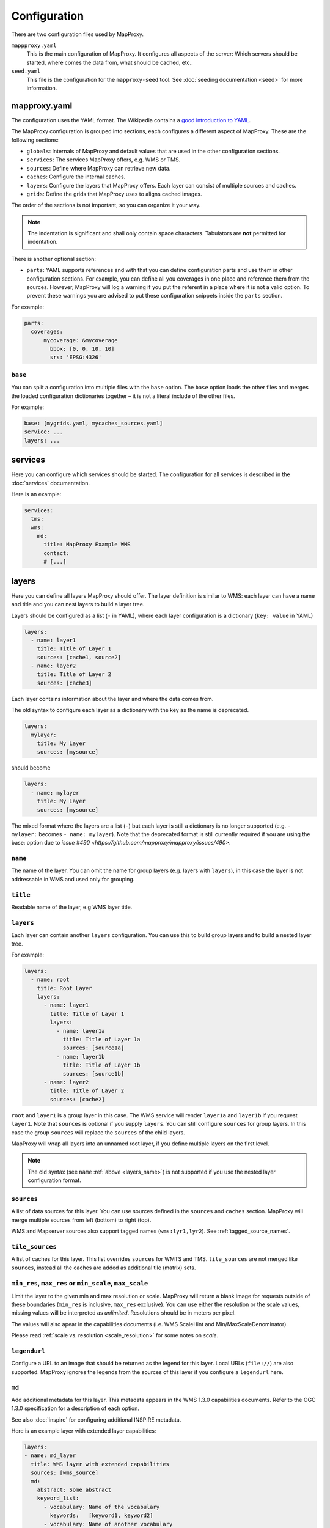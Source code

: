 Configuration
#############

There are two configuration files used by MapProxy.

``mappproxy.yaml``
    This is the main configuration of MapProxy. It configures all aspects of the server:
    Which servers should be started, where comes the data from, what should be cached,
    etc..

``seed.yaml``
    This file is the configuration for the ``mapproxy-seed`` tool. See :doc:`seeding documentation <seed>` for more information.

.. index:: mapproxy.yaml

mapproxy.yaml
-------------

The configuration uses the YAML format. The Wikipedia contains a `good introduction to YAML <http://en.wikipedia.org/wiki/YAML>`_.

The MapProxy configuration is grouped into sections, each configures a different aspect of MapProxy. These are the following sections:

- ``globals``:  Internals of MapProxy and default values that are used in the other configuration sections.

- ``services``:
  The services MapProxy offers, e.g. WMS or TMS.

- ``sources``: Define where MapProxy can retrieve new data.

- ``caches``: Configure the internal caches.

- ``layers``: Configure the layers that MapProxy offers. Each layer can consist of multiple sources and caches.

- ``grids``: Define the grids that MapProxy uses to aligns cached images.

The order of the sections is not important, so you can organize it your way.

.. note:: The indentation is significant and shall only contain space characters. Tabulators are **not** permitted for indentation.

There is another optional section:

.. versionadded:: 1.6.0

- ``parts``: YAML supports references and with that you can define configuration parts and use them in other configuration sections. For example, you can define all you coverages in one place and reference them from the sources. However, MapProxy will log a warning if you put the referent in a place where it is not a valid option. To prevent these warnings you are advised to put these configuration snippets inside the ``parts`` section.

For example:

.. code-block:: yaml

    parts:
      coverages:
          mycoverage: &mycoverage
            bbox: [0, 0, 10, 10]
            srs: 'EPSG:4326'



``base``
""""""""

You can split a configuration into multiple files with the ``base`` option. The ``base`` option loads the other files and merges the loaded configuration dictionaries together – it is not a literal include of the other files.

For example:

.. code-block:: yaml

  base: [mygrids.yaml, mycaches_sources.yaml]
  service: ...
  layers: ...


.. versionchanged:: 1.4.0
  Support for recursive imports and for multiple files.

.. #################################################################################

.. index:: services

services
--------

Here you can configure which services should be started. The configuration for all services is described in the :doc:`services` documentation.

Here is an example:

.. code-block:: yaml

    services:
      tms:
      wms:
        md:
          title: MapProxy Example WMS
          contact:
          # [...]

.. #################################################################################
.. index:: layers

.. _layers_section:

layers
------

Here you can define all layers MapProxy should offer. The layer definition is similar to WMS: each layer can have a name and title and you can nest layers to build a layer tree.

Layers should be configured as a list (``-`` in YAML), where each layer configuration is a dictionary (``key: value`` in YAML)

.. code-block:: yaml

  layers:
    - name: layer1
      title: Title of Layer 1
      sources: [cache1, source2]
    - name: layer2
      title: Title of Layer 2
      sources: [cache3]

Each layer contains information about the layer and where the data comes from.

.. versionchanged:: 1.4.0

The old syntax to configure each layer as a dictionary with the key as the name is deprecated.


.. code-block:: yaml

  layers:
    mylayer:
      title: My Layer
      sources: [mysource]

should become

.. code-block:: yaml

  layers:
    - name: mylayer
      title: My Layer
      sources: [mysource]

The mixed format where the layers are a list (``-``) but each layer is still a dictionary is no longer supported (e.g. ``- mylayer:`` becomes ``- name: mylayer``). Note that the deprecated format is still currently required if you are using the base: option due to  `issue #490 <https://github.com/mapproxy/mapproxy/issues/490>`.

.. _layers_name:

``name``
"""""""""

The name of the layer. You can omit the name for group layers (e.g. layers with ``layers``), in this case the layer is not addressable in WMS and used only for grouping.


``title``
"""""""""
Readable name of the layer, e.g WMS layer title.


.. _layers:

``layers``
""""""""""

Each layer can contain another ``layers`` configuration. You can use this to build group layers and to build a nested layer tree.

For example:

.. code-block:: yaml

  layers:
    - name: root
      title: Root Layer
      layers:
        - name: layer1
          title: Title of Layer 1
          layers:
            - name: layer1a
              title: Title of Layer 1a
              sources: [source1a]
            - name: layer1b
              title: Title of Layer 1b
              sources: [source1b]
        - name: layer2
          title: Title of Layer 2
          sources: [cache2]


``root`` and ``layer1`` is a group layer in this case. The WMS service will render ``layer1a`` and ``layer1b`` if you request ``layer1``. Note that ``sources`` is optional if you supply ``layers``. You can still configure ``sources`` for group layers. In this case the group ``sources`` will replace the ``sources`` of the child layers.

MapProxy will wrap all layers into an unnamed root layer, if you define multiple layers on the first level.

.. note::
  The old syntax (see ``name`` :ref:`above <layers_name>`) is not supported if you use the nested layer configuration format.

``sources``
"""""""""""
A list of data sources for this layer. You can use sources defined in the ``sources`` and ``caches`` section. MapProxy will merge multiple sources from left (bottom) to right (top).

WMS and Mapserver sources also support tagged names (``wms:lyr1,lyr2``). See :ref:`tagged_source_names`.

``tile_sources``
""""""""""""""""

.. versionadded:: 1.8.2

A list of caches for this layer. This list overrides ``sources`` for WMTS and TMS. ``tile_sources`` are not merged like ``sources``, instead all the caches are added as additional tile (matrix) sets.


``min_res``, ``max_res`` or ``min_scale``, ``max_scale``
""""""""""""""""""""""""""""""""""""""""""""""""""""""""
.. NOTE paragraph also in sources/wms section

Limit the layer to the given min and max resolution or scale. MapProxy will return a blank image for requests outside of these boundaries (``min_res`` is inclusive, ``max_res`` exclusive). You can use either the resolution or the scale values, missing values will be interpreted as `unlimited`. Resolutions should be in meters per pixel.

The values will also apear in the capabilities documents (i.e. WMS ScaleHint and Min/MaxScaleDenominator).

Please read :ref:`scale vs. resolution <scale_resolution>` for some notes on `scale`.

``legendurl``
"""""""""""""

Configure a URL to an image that should be returned as the legend for this layer. Local URLs (``file://``) are also supported. MapProxy ignores the legends from the sources of this layer if you configure a ``legendurl`` here.

.. _layer_metadata:

``md``
""""""

.. versionadded:: 1.4.0

Add additional metadata for this layer. This metadata appears in the WMS 1.3.0 capabilities documents. Refer to the OGC 1.3.0 specification for a description of each option.

See also :doc:`inspire` for configuring additional INSPIRE metadata.

Here is an example layer with extended layer capabilities:

.. code-block:: yaml

    layers:
    - name: md_layer
      title: WMS layer with extended capabilities
      sources: [wms_source]
      md:
        abstract: Some abstract
        keyword_list:
          - vocabulary: Name of the vocabulary
            keywords:   [keyword1, keyword2]
          - vocabulary: Name of another vocabulary
            keywords:   [keyword1, keyword2]
          - keywords:   ["keywords without vocabulary"]
        attribution:
          title: My attribution title
          url:   http://example.org/
        logo:
           url:    http://example.org/logo.jpg
           width:  100
           height: 100
           format: image/jpeg
        identifier:
          - url:    http://example.org/
            name:   HKU1234
            value:  Some value
        metadata:
          - url:    http://example.org/metadata2.xml
            type:   INSPIRE
            format: application/xml
          - url:    http://example.org/metadata2.xml
            type:   ISO19115:2003
            format: application/xml
        data:
          - url:    http://example.org/datasets/test.shp
            format: application/octet-stream
          - url:    http://example.org/datasets/test.gml
            format: text/xml; subtype=gml/3.2.1
        feature_list:
          - url:    http://example.org/datasets/test.pdf
            format: application/pdf


``dimensions``
""""""""""""""

.. versionadded:: 1.6.0

.. note:: Dimensions are only supported for uncached WMTS services for now. See :ref:`wmts_dimensions` for a working use-case.

Configure the dimensions that this layer supports. Dimensions should be a dictionary with one entry for each dimension.
Each dimension is another dictionary with a list of ``values`` and an optional ``default`` value. When the ``default`` value is omitted, the last value will be used.

.. code-block:: yaml

  layers:
    - name: dimension_layer
      title: layer with dimensions
      sources: [cache]
      dimensions:
        time:
          values:
            - "2012-11-12T00:00:00"
            - "2012-11-13T00:00:00"
            - "2012-11-14T00:00:00"
            - "2012-11-15T00:00:00"
          default: "2012-11-15T00:00:00"
        elevation:
          values:
            - 0
            - 1000
            - 3000


.. ``attribution``
.. """"""""""""""""
..
.. Overwrite the system-wide attribution line for this layer.
..
.. ``inverse``
..   If this option is set to ``true``, the colors of the attribution will be inverted. Use this if the normal attribution is hard to on this layer (i.e. on aerial imagery).


.. #################################################################################
.. index:: caches

.. _caches:

caches
------

Here you can configure which sources should be cached.
Available options are:

``sources``
"""""""""""

A list of data sources for this cache. You can use sources defined in the ``sources`` and ``caches`` section. This parameter is `required`. MapProxy will merge multiple sources from left (bottom) to right (top) before they are stored on disk.

::

    caches:
      my_cache:
        sources: [background_wms, overlay_wms]
        ...

WMS and Mapserver sources also support tagged names (``wms:lyr1,lyr2``). See :ref:`tagged_source_names`.

Band merging
^^^^^^^^^^^^
.. versionadded:: 1.9.0

You can also define a list of sources for each color band. The target color bands are specified as ``r``, ``g``, ``b`` for RGB images, optionally with ``a`` for the alpha band. You can also use ``l`` (luminance) to create tiles with a single color band (e.g. grayscale images).

You need to define the ``source`` and the ``band`` index for each source band. The indices of the source bands are numeric and start from 0.


The following example creates a colored infra-red (false-color) image by using near infra-red for red, red (band 0) for green, and green (band 1) for blue::


.. code-block:: yaml

  caches:
    cir_cache:
       sources:
           r: [{source: nir_cache, band: 0}]
           g: [{source: dop_cache, band: 0}]
           b: [{source: dop_cache, band: 1}]


You can define multiple sources for each target band. The values are summed and clipped at 255. An optional ``factor`` allows you to reduce the values. You can use this to mix multiple bands into a single grayscale image:


.. code-block:: yaml

  caches:
   grayscale_cache:
       sources:
           l: [
               {source: dop_cache, band: 0, factor: 0.21},
               {source: dop_cache, band: 1, factor: 0.72},
               {source: dop_cache, band: 2, factor: 0.07},
           ]


Cache sources
^^^^^^^^^^^^^
.. versionadded:: 1.5.0

You can also use other caches as a source. MapProxy loads tiles directly from that cache if the grid of the target cache is identical or *compatible* with the grid of the source cache. You have a compatible grid when all tiles in the cache grid are also available in source grid, even if the tile coordinates (X/Y/Z) are different.

When the grids are not compatible, e.g. when they use different projections, then MapProxy will access the source cache as if it is a WMS source and it will use meta-requests and do image reprojection as necessary.

See :ref:`using_existing_caches` for more information.


.. _mixed_image_format:

``format``
""""""""""

The internal image format for the cache. Available options are ``image/png``, ``image/jpeg`` etc. and ``mixed``.
The default is ``image/png``.

.. versionadded:: 1.5.0

With the ``mixed`` format, MapProxy stores tiles as either PNG or JPEG, depending on the transparency of each tile.
Images with transparency will be stored as PNG, fully opaque images as JPEG.
You need to set the ``request_format`` to ``image/png`` when using ``mixed``-mode::

    caches:
      mixed_mode_cache:
        format: mixed
        request_format: image/png
        ...


``request_format``
""""""""""""""""""

MapProxy will try to use this format to request new tiles, if it is not set ``format`` is used. This option has no effect if the source does not support that format or the format of the source is set explicitly (see ``suported_format`` or ``format`` for sources).


.. _link_single_color_images:

``link_single_color_images``
""""""""""""""""""""""""""""

If set to ``true`` or ``symlink``, MapProxy will not store tiles that only contain a single color as a
separate file. MapProxy stores these tiles only once and uses symbolic links to this file
for every occurrence. This can reduce the size of your tile cache if you have larger areas
with no data (e.g. water areas, areas with no roads, etc.).

If set to ``hardlink``, MapProxy will store the duplicate tiles as hard links.

This avoids using up inodes for symlinks, which is especially useful if single color images outnumber others (as might be the case in world maps or low-detail maps for example). Directory entries for the hardlinks will still be created of course.

The usual limitation applies: files can only be linked on the same filesystem, assuming it has support for hardlinks in the first place. Furthermore, all the linked files will have the same metadata, in particular the modification time (``mtime``), which is used in seeding or cleanups with the ``refresh_before`` or ``remove_before`` directives.

In practice this means that all the linked images will have the first such tile's modification date and therefore will appear older to the seeding or cleanup process than when they were actually linked. This means that they are *more likely* to be included in the ``refresh_before`` or ``remove_before`` filters, which may or may not be an issue depending on your seeding or cleanup use-cases.

.. note:: This feature is only available on Unix, since Windows has no support for symbolic links.

``minimize_meta_requests``
""""""""""""""""""""""""""
If set to ``true``, MapProxy will only issue a single request to the source. This option can reduce the request latency for uncached areas (on demand caching).

By default MapProxy requests all uncached meta-tiles that intersect the requested bbox. With a typical configuration it is not uncommon that a requests will trigger four requests each larger than 2000x2000 pixel. With the ``minimize_meta_requests`` option enabled, each request will trigger only one request to the source. That request will be aligned to the next tile boundaries and the tiles will be cached.

.. index:: watermark

``watermark``
"""""""""""""

Add a watermark right into the cached tiles. The watermark is thus also present in TMS or KML requests.

``text``
    The watermark text. Should be short.

``opacity``
    The opacity of the watermark (from 0 transparent to 255 full opaque).
    Use a value between 30 and 100 for unobtrusive watermarks.

``font_size``
  Font size of the watermark text.

``color``
  Color of the watermark text. Default is grey which works good for vector images. Can be either a list of color values (``[255, 255, 255]``) or a hex string (``#ffffff``).

``spacing``
  Configure the spacing between repeated watermarks. By default the watermark will be placed on
  every tile, with ``wide`` the watermark will be placed on every second tile.


``grids``
"""""""""

You can configure one or more grids for each cache. MapProxy will create one cache for each grid.
::

    grids: ['my_utm_grid', 'GLOBAL_MERCATOR']


MapProxy supports on-the-fly transformation of requests with different SRSs. So
it is not required to add an extra cache for each supported SRS. For best performance
only the SRS most requests are in should be used.

There is some special handling for layers that need geographical and projected coordinate
systems. For example, if you set one grid with ``EPSG:4326`` and one with ``EPSG:3857``
then all requests for projected SRS will access the ``EPSG:3857`` cache and
requests for geographical SRS will use ``EPSG:4326``.


``meta_size`` and ``meta_buffer``
"""""""""""""""""""""""""""""""""

Change the ``meta_size`` and ``meta_buffer`` of this cache. See :ref:`global cache options <meta_size>` for more details.

``bulk_meta_tiles``
"""""""""""""""""""

Enables meta-tile handling for tiled sources. See :ref:`global cache options <meta_size>` for more details.

``image``
"""""""""

:ref:`See below <image_options>` for all image options.


``use_direct_from_level`` and ``use_direct_from_res``
"""""""""""""""""""""""""""""""""""""""""""""""""""""

You can limit until which resolution MapProxy should cache data with these two options.
Requests below the configured resolution or level will be passed to the underlying source and the results will not be stored. The resolution of ``use_direct_from_res`` should use the units of the first configured grid of this cache. This takes only effect when used in WMS services.

``upscale_tiles`` and ``downscale_tiles``
"""""""""""""""""""""""""""""""""""""""""

MapProxy is able to create missing tiles by rescaling tiles from zoom levels below or above.

MapProxy will scale up tiles from one or more zoom levels above (with lower resolutions) if you set ``upscale_tiles`` to 1 or higher. The value configures by how many zoom levels MapProxy can search for a proper tile. Higher values allow more blurry results.

You can use ``upscale_tiles`` if you want to provide tiles or WMS responses in a higher resolution then your available cache. This also works with partially seeded caches, eg. where you have an aerial image cache of 20cm, with some areas also in 10cm resolution. ``upscale_tiles`` allows you to provide responses for 10cm requests in all areas, always returning the best available data.

MapProxy will scale down tiles from one or more zoom levels below (with higher resolutions) if you set ``downscale_tiles`` to 1 or higher. The value configures by how many zoom levels MapProxy can search for a proper tile. Note that the number of tiles growth exponentialy. Typically, a single tile can be downscaled from four tiles of the next zoom level. Downscaling from two levels below requires 16 tiles, three levels below requires 64, etc.. A larger WMS request can quickly accumulate thousands of tiles required for downscaling. It is therefore `not` recommended to use ``downscale_tiles`` values larger then one.

You can use ``downscale_tiles`` to fill a cache for a source that only provides data for higher resolutions.

``mapproxy-seed`` will seed each level independently for caches with ``upscale_tiles`` or ``downscale_tiles``. It will start with the highest zoom level for ``downscale_tiles``, so that tiles in the next (lower) zoom levels can be created by downscaling the already created tiles. It will start in the lowest zoom level for ``upscale_tiles``, so that tiles in the next (higher) zoom levels can be created by upscaling the already creates tiles.

A transparent tile is returned if no tile is found within the configured ``upscale_tiles`` or ``downscale_tiles`` range.


To trigger the rescaling behaviour, a tile needs to be missing in the cache and MapProxy needs to be unable to fetch the tile from the source. MapProxy is unable to fetch the tile if the cache has no sources, or if all sources are either ``seed_only`` or limited to a different resolution (``min_res``/``max_res``).


``cache_rescaled_tiles``
""""""""""""""""""""""""

Tiles created by the ``upscale_tiles`` or ``downscale_tiles`` option are only stored in the cache if this option is set to true.

``refresh_before``
"""""""""""""""""""

Here you can force MapProxy to refresh tiles from the source while serving if they are found to be expired.
The validity conditions are the same as for seeding:

Explanation:

.. code-block:: yaml

  # absolute as ISO time
  refresh_before:
    time: 2010-10-21T12:35:00

  # relative from the time of the tile request
  refresh_before:
    weeks: 1
    days: 7
    hours: 4
    minutes: 15

  # modification time of a given file
  refresh_before:
    mtime: path/to/file

Example:

.. code-block:: yaml

   caches:
     osm_cache:
     grids: ['osm_grid']
     sources: [OSM]
     disable_storage: false
     refresh_before:
       days: 1


``disable_storage``
""""""""""""""""""""

If set to ``true``, MapProxy will not store any tiles for this cache. MapProxy will re-request all required tiles for each incoming request,
even if the there are matching tiles in the cache. See :ref:`seed_only <wms_seed_only>` if you need an *offline* mode.

.. note:: Be careful when using a cache with disabled storage in tile services when the cache uses WMS sources with metatiling.

``cache_dir``
"""""""""""""

Directory where MapProxy should store tiles for this cache. Uses the value of ``globals.cache.base_dir`` by default. MapProxy will store each cache in a subdirectory named after the cache and the grid SRS (e.g. ``cachename_EPSG1234``).
See :ref:`directory option<cache_file_directory>` on how configure a complete path.

``cache``
"""""""""

.. versionadded:: 1.2.0

Configure the type of the background tile cache. You configure the type with the ``type`` option.  The default type is ``file`` and you can leave out the ``cache`` option if you want to use the file cache. Read :doc:`caches` for a detailed list of all available cache backends.


Example ``caches`` configuration
""""""""""""""""""""""""""""""""

.. code-block:: yaml

  caches:
    simple:
      source: [mysource]
      grids: [mygrid]
    fullexample:
      source: [mysource, mysecondsource]
      grids: [mygrid, mygrid2]
      meta_size: [8, 8]
      meta_buffer: 256
      watermark:
        text: MapProxy
      request_format: image/tiff
      format: image/jpeg
      cache:
        type: file
        directory_layout: tms


.. #################################################################################
.. index:: grids

.. _grids:

grids
-----

Here you can define the tile grids that MapProxy uses for the internal caching.
There are multiple options to define the grid, but beware, not all are required at the same time and some combinations will result in ambiguous results.

There are three pre-defined grids all with global coverage:

- ``GLOBAL_GEODETIC``: EPSG:4326, origin south-west, compatible with OpenLayers map in EPSG:4326
- ``GLOBAL_MERCATOR``: EPSG:900913, origin south-west, compatible with OpenLayers map in EPSG:900913
- ``GLOBAL_WEBMERCATOR``: similar to ``GLOBAL_MERCATOR`` but uses EPSG:3857 and origin north-west, compatible with OpenStreetMap/etc.

.. versionadded:: 1.6.0
    ``GLOBAL_WEBMERCATOR``

``name``
""""""""

Overwrite the name of the grid used in WMTS URLs. The name is also used in TMS and KML URLs when the ``use_grid_names`` option of the services is set to ``true``.

``srs``
"""""""

The spatial reference system used for the internal cache, written as ``EPSG:xxxx``.

.. index:: tile_size

``tile_size``
"""""""""""""

The size of each tile. Defaults to 256x256 pixel.
::

  tile_size: [512, 512]

.. index:: res

``res``
"""""""

A list with all resolutions that MapProxy should cache.
::

  res: [1000, 500, 200, 100]

.. index:: res_factor

``res_factor``
""""""""""""""

Here you can define a factor between each resolution.
It should be either a number or the term ``sqrt2``.
``sqrt2`` is a shorthand for a resolution factor of 1.4142, the square root of two. With this factor the resolution doubles every second level.
Compared to the default factor 2 you will get another cached level between all standard
levels. This is suited for free zooming in vector-based layers where the results might
look to blurry/pixelated in some resolutions.

For requests with no matching cached resolution the next best resolution is used and MapProxy will transform the result.

``threshold_res``
"""""""""""""""""

A list with resolutions at which MapProxy should switch from one level to another. MapProxy automatically tries to determine the optimal cache level for each request. You can tweak the behavior with the ``stretch_factor`` option (see below).

If you need explicit transitions from one level to another at fixed resolutions, then you can use the ``threshold_res`` option to define these resolutions. You only need to define the explicit transitions.

Example: You are caching at 1000, 500 and 200m/px resolutions and you are required to display the 1000m/px level for requests with lower than 700m/px resolutions and the 500m/px level for requests with higher resolutions. You can define that transition as follows::

  res: [1000, 500, 200]
  threshold_res: [700]

Requests with 1500, 1000 or 701m/px resolution will use the first level, requests with 700 or 500m/px will use the second level. All other transitions (between 500 an 200m/px in this case) will be calculated automatically with the ``stretch_factor`` (about 416m/px in this case with a default configuration).

``bbox``
""""""""

The extent of your grid. You can use either a list or a string with the lower left and upper right coordinates. You can set the SRS of the coordinates with the ``bbox_srs`` option. If that option is not set the ``srs`` of the grid will be used.

MapProxy always expects your BBOX coordinates order to be west, south, east, north regardless of your SRS :ref:`axis order <axis_order>`.

::

  bbox: [0, 40, 15, 55]
    or
  bbox: "0,40,15,55"

``bbox_srs``
""""""""""""

The SRS of the grid bbox. See above.

.. index:: origin

.. _grid_origin:

``origin``
""""""""""

.. versionadded:: 1.3.0

The default origin (x=0, y=0) of the tile grid is the lower left corner, similar to TMS. WMTS defines the tile origin in the upper left corner. MapProxy can translate between services and caches with different tile origins, but there are some limitations for grids with custom BBOX and resolutions that are not of factor 2. You can only use one service in these cases and need to use the matching ``origin`` for that service.

The following values are supported:

``ll`` or ``sw``:
  If the x=0, y=0 tile is in the lower-left/south-west corner of the tile grid. This is the default.

``ul`` or ``nw``:
  If the x=0, y=0 tile is in the upper-left/north-west corner of the tile grid.


``num_levels``
""""""""""""""

The total number of cached resolution levels. Defaults to 20, except for grids with  ``sqrt2`` resolutions. This option has no effect when you set an explicit list of cache resolutions.

``min_res`` and ``max_res``
"""""""""""""""""""""""""""
The the resolutions of the first and the last level.

``stretch_factor``
""""""""""""""""""
MapProxy chooses the `optimal` cached level for requests that do not exactly
match any cached resolution. MapProxy will stretch or shrink images to the
requested resolution. The `stretch_factor` defines the maximum factor
MapProxy is allowed to stretch images. Stretched images result in better
performance but will look blurry when the value is to large (> 1.2).

Example: Your MapProxy caches 10m and 5m resolutions. Requests with 9m
resolution will be generated from the 10m level, requests for 8m from the 5m
level.

``max_shrink_factor``
""""""""""""""""""""""
This factor only applies for the first level and defines the maximum factor
that MapProxy will shrink images.

Example: Your MapProxy layer starts with 1km resolution. Requests with 3km
resolution will get a result, requests with 5km will get a blank response.

``base``
""""""""

With this option, you can base the grid on the options of another grid you already defined.

Defining Resolutions
""""""""""""""""""""

There are multiple options that influence the resolutions MapProxy will use for caching: ``res``, ``res_factor``, ``min_res``, ``max_res``, ``num_levels`` and also ``bbox`` and ``tile_size``. We describe the process MapProxy uses to build the list of all cache resolutions.

If you supply a list with resolution values in ``res`` then MapProxy will use this list and will ignore all other options.

If ``min_res`` is set then this value will be used for the first level, otherwise MapProxy will use the resolution that is needed for a single tile (``tile_size``) that contains the whole ``bbox``.

If you have ``max_res`` and ``num_levels``: The resolutions will be distributed between ``min_res`` and ``max_res``, both resolutions included. The resolutions will be logarithmical, so you will get a constant factor between each resolution. With resolutions from 1000 to 10 and 6 levels you would get 1000, 398, 158, 63, 25, 10 (rounded here for readability).

If you have ``max_res`` and ``res_factor``: The resolutions will be multiplied by ``res_factor`` until larger then ``max_res``.

If you have ``num_levels`` and ``res_factor``: The resolutions will be multiplied by ``res_factor`` for up to ``num_levels`` levels.


Example ``grids`` configuration
"""""""""""""""""""""""""""""""

.. code-block:: yaml

  grids:
    localgrid:
      srs: EPSG:31467
      bbox: [5,50,10,55]
      bbox_srs: EPSG:4326
      min_res: 10000
      res_factor: sqrt2
    localgrid2:
      base: localgrid
      srs: EPSG:25832
      tile_size: [512, 512]


.. #################################################################################
.. index:: sources

.. _sources-conf-label:

sources
-------

A sources defines where MapProxy can request new data. Each source has a ``type`` and all other options are dependent to this type.

See :doc:`sources` for the documentation of all available sources.

An example:

.. code-block:: yaml

  sources:
    sourcename:
      type: wms
      req:
        url: http://localhost:8080/service?
        layers: base
    anothersource:
      type: wms
      # ...


.. #################################################################################
.. index:: globals
.. _globals-conf-label:

globals
-------

Here you can define some internals of MapProxy and default values that are used in the other configuration directives.


``image``
"""""""""

Here you can define some options that affect the way MapProxy generates image results.

.. _image_resampling_method:

``resampling_method``
  The resampling method used when results need to be rescaled or transformed.
  You can use one of nearest, bilinear or bicubic. Nearest is the fastest and
  bicubic the slowest. The results will look best with bilinear or bicubic.
  Bicubic enhances the contrast at edges and should be used for vector images.

  With `bilinear` you should get about 2/3 of the `nearest` performance, with
  `bicubic` 1/3.

  See the examples below:

  ``nearest``:

    .. image:: imgs/nearest.png

  ``bilinear``:

    .. image:: imgs/bilinear.png

  ``bicubic``:

    .. image:: imgs/bicubic.png

.. _image_paletted:

``paletted``
  Enable paletted (8bit) PNG images. It defaults to ``true`` for backwards compatibility. You should set this to ``false`` if you need 24bit PNG files. You can enable 8bit PNGs for single caches with a custom format (``colors: 256``).

``formats``
  Modify existing or define new image formats. :ref:`See below <image_options>` for all image format options.


.. _globals_cache:

``cache``
"""""""""

The following options define how tiles are created and stored. Most options can be set individually for each cache as well.

.. versionadded:: 1.6.0 ``tile_lock_dir``
.. versionadded:: 1.10.0 ``bulk_meta_tiles``


.. _meta_size:

``meta_size``
  MapProxy does not make a single request for every tile it needs, but it will request a large meta-tile that consist of multiple tiles. ``meta_size`` defines how large a meta-tile is. A ``meta_size`` of ``[4, 4]`` will request 16 tiles in one pass. With a tile size of 256x256 this will result in 1024x1024 requests to the source. Tiled sources are still requested tile by tile, but you can configure MapProxy to load multiple tiles in bulk with `bulk_meta_tiles`.


.. _bulk_meta_tiles:

``bulk_meta_tiles``
  Enables meta-tile handling for caches with tile sources.
  If set to `true`, MapProxy will request neighboring tiles from the source even if only one tile is requested from the cache. ``meta_size`` defines how many tiles should be requested in one step and ``concurrent_tile_creators`` defines how many requests are made in parallel. This option improves the performance for caches that allow to store multiple tiles with one request, like SQLite/MBTiles but not the ``file`` cache.


``meta_buffer``
  MapProxy will increase the size of each meta-tile request by this number of
  pixels in each direction. This can solve cases where labels are cut-off at
  the edge of tiles.

``base_dir``
  The base directory where all cached tiles will be stored. The path can
  either be absolute (e.g. ``/var/mapproxy/cache``) or relative to the
  mapproxy.yaml file. Defaults to ``./cache_data``.

.. _lock_dir:

``lock_dir``
  MapProxy uses locking to limit multiple request to the same service. See ``concurrent_requests``.
  This option defines where the temporary lock files will be stored. The path
  can either be absolute (e.g. ``/tmp/lock/mapproxy``) or relative to the
  mapproxy.yaml file. Defaults to ``./cache_data/tile_locks``.

.. _tile_lock_dir:

``tile_lock_dir``
  MapProxy uses locking to prevent that the same tile gets created multiple times.
  This option defines where the temporary lock files will be stored. The path
  can either be absolute (e.g. ``/tmp/lock/mapproxy``) or relative to the
  mapproxy.yaml file. Defaults to ``./cache_data/dir_of_the_cache/tile_locks``.


``concurrent_tile_creators``
  This limits the number of parallel requests MapProxy will make to a source. This limit is per request for this cache and not for all MapProxy requests. To limit the requests MapProxy makes to a single server use the ``concurrent_requests`` option.

  Example: A request in an uncached region requires MapProxy to fetch four meta-tiles. A ``concurrent_tile_creators`` value of two allows MapProxy to make two requests to the source WMS request in parallel. The splitting of the meta-tile and the encoding of the new tiles will happen in parallel to.


``link_single_color_images``
  Enables the ``link_single_color_images`` option for all caches if set to ``true``, ``symlink`` or ``hardlink``. See :ref:`link_single_color_images`.

.. _max_tile_limit:

``max_tile_limit``
  Maximum number of tiles MapProxy will merge together for a WMS request. This limit is for each layer and defaults to 500 tiles.


``srs``
"""""""

``preferred_src_proj``
  This option allows you to control which source projection MapProxy should use
  when it needs to reproject an image.

  When you make a request for a projection that is not supported by your cache (tile grid) or by your source (``supported_srs``), then MapProxy will reproject the image from the `best` available projection. By default, the `best` available projection is the first supported projection by your cache or source that is also either projected or geographic.

  You can change this behavior with ``preferred_src_proj``. For example, you can configure that MapProxy should prefer similar projections from neighboring zones over Webmercator.

  ``preferred_src_proj`` is a dictionary with the target EPSG code (i.e. the SRS requested by the user) and a list of preferred source EPSG codes.

  With the following configuration, WMS requests for EPSG:25831 are served from a cache with EPSG:25832, if there is no cache for EPSG:25831.

    .. code-block:: yaml
      
      srs:
        preferred_src_proj:
          'EPSG:25831': ['EPSG:25832', 'EPSG:3857']
          'EPSG:25832': ['EPSG:25831', 'EPSG:25833', 'EPSG:3857']
          'EPSG:25833': ['EPSG:25832'', 'EPSG:3857']
          'EPSG:31466': ['EPSG:25831', 'EPSG:25832', 'EPSG:3857']
          'EPSG:31467': ['EPSG:25832', 'EPSG:25833', 'EPSG:25831', 'EPSG:3857']

  .. versionadded:: 1.12.0

``proj_data_dir``

  MapProxy uses PROJ for all coordinate transformations. If you need custom projections
  or need to tweak existing definitions. You can point MapProxy to your own set of PROJ data files.

  This path should contain an ``epsg`` file with the EPSG definitions for installations with PROJ version 4.
  PROJ>=5 uses a different configuration format. Please refer to the PROJ documentation.

  The configured path can be absolute or relative to the mapproxy.yaml.


.. _axis_order:

``axis_order_ne`` and ``axis_order_en``
  The axis ordering defines in which order coordinates are given, i.e. lon/lat or lat/lon.
  The ordering is dependent to the SRS. Most clients and servers did not respected the
  ordering and everyone used lon/lat ordering. With the WMS 1.3.0 specification the OGC
  emphasized that the axis ordering of the SRS should be used.

  Here you can define the axis ordering of your SRS. This might be required for proper
  WMS 1.3.0 support if you use any SRS that is not in the default configuration.

  By default MapProxy assumes lat/long (north/east) order for all geographic and x/y
  (east/north) order for all projected SRS.

  You need to add the SRS name to the appropriate parameter, if that is not the case for
  your SRS.:

  .. code-block:: yaml
    
    srs:
      # for North/East ordering
      axis_order_ne: ['EPSG:9999', 'EPSG:9998']
      # for East/North ordering
      axis_order_en: ['EPSG:0000', 'EPSG:0001']


  If you need to override one of the default values, then you need to define both axis
  order options, even if one is empty.

  .. versionchanged:: 1.13.0
    MapProxy can now determine the correct axis order for all coordinate systems when using pyproj>=2. The axis_order_ne/axis_order_en are ignored in this case.

.. _http_ssl:

``http``
""""""""

HTTP related options.

Secure HTTP Connections (HTTPS)
^^^^^^^^^^^^^^^^^^^^^^^^^^^^^^^

MapProxy supports access to HTTPS servers. Just use ``https`` instead of ``http`` when
defining the URL of a source.

MapProxy verifies the SSL/TLS connections against your systems "certification authority" (CA) certificates. You can provide your own set of root certificates with the ``ssl_ca_certs`` option.
See the `Python SSL documentation <http://docs.python.org/dev/library/ssl.html#ssl-certificates>`_ for more information about the format.

::

  http:
    ssl_ca_certs: /etc/ssl/certs/ca-certificates.crt


.. versionadded:: 1.11.0

  MapProxy uses the systems CA files by default, if you use Python >=2.7.9 or >=3.4.


.. note::

  You need to supply a CA file that includes the root certificates if you use older MapProxy or older Python versions. Otherwise MapProxy will fail to establish the connection. You can set the ``http.ssl_no_cert_checks`` options to ``true`` to disable this verification.


``ssl_no_cert_checks``

If you want to use SSL/TLS but do not need certificate verification, then you can disable it with the ``ssl_no_cert_checks`` option. You can also disable this check on a source level.

::

  http:
    ssl_no_cert_checks: true


``client_timeout``
^^^^^^^^^^^^^^^^^^

This defines how long MapProxy should wait for data from source servers. Increase this value if your source servers are slower.

``method``
^^^^^^^^^^

Configure which HTTP method should be used for HTTP requests. By default (`AUTO`) MapProxy will use GET for most requests, except for requests with a long query string (e.g. WMS requests with `sld_body`) where POST is used instead. You can disable this behavior with either `GET` or `POST`.

::

  http:
    method: GET

``headers``
^^^^^^^^^^^

Add additional HTTP headers to all requests to your sources.
::

  http:
    headers:
      My-Header: header value


``access_control_allow_origin``
^^^^^^^^^^^^^^^^^^^^^^^^^^^^^^^

.. versionadded:: 1.8.0

Sets the ``Access-control-allow-origin`` header to HTTP responses for `Cross-origin resource sharing <http://en.wikipedia.org/wiki/Cross-origin_resource_sharing>`_. This header is required for WebGL or Canvas web clients. Defaults to `*`. Leave empty to disable the header. This option is only available in `globals`.

``manage_cookies``
^^^^^^^^^^^^^^^^^^

.. versionadded:: 1.14.0

Enables MapProxy cookie management for HTTP sources. When enabled MapProxy will accept and store server cookies. Accepted cookies will be passed
back to the source on subsequent requests. Usefull for sources which require to maintain an HTTP session to work efficiently, maybe in combination
with basic authentication. Depending on your deployment MapProxy will still start multiple sessions (e.g. one per MapProxy process).
Cookie handling is based on Python `CookieJar <https://docs.python.org/3/library/http.cookiejar.html>`_. Disabled by default.

``hide_error_details``
^^^^^^^^^^^^^^^^^^^^^^

.. versionadded:: 1.13.0

When enabled, MapProxy will only report generic error messages to the client in case of any errors while fetching source services.
The full error message might contain confidential information like internal URLs. You will find the full error message in the logs, regardless of this option. The option is enabled by default, i.e. the details are hidden.


``tiles``
""""""""""

Configuration options for the TMS/Tile service.

``expires_hours``
  The number of hours a Tile is valid. TMS clients like web browsers will
  cache the tile for this time. Clients will try to refresh the tiles after
  that time. MapProxy supports the ETag and Last-Modified headers and will
  respond with the appropriate HTTP `'304 Not modified'` response if the tile
  was not changed.


``mapserver``
"""""""""""""

Options for the :ref:`Mapserver source<mapserver_label>`.

``binary``
^^^^^^^^^^

The complete path to the ``mapserv`` executable. Required if you use the ``mapserver`` source.

``working_dir``
^^^^^^^^^^^^^^^

Path where the Mapserver should be executed from. It should be the directory where any relative paths in your mapfile are based on. Defaults to the directory of ``binary``.


.. _image_options:

Image Format Options
--------------------

.. versionadded:: 1.1.0

There are a few options that affect how MapProxy encodes and transforms images. You can set these options in the ``globals`` section or individually for each source or cache.

Options
"""""""

Available options are:

``format``
  The mime-type of this image format. The format defaults to the name of the image configuration.

``mode``
  One of ``RGB`` for 24bit images, ``RGBA`` 32bit images with alpha, ``P`` for paletted images or ``I`` for integer images.

``colors``
  The number of colors to reduce the image before encoding. Use ``0`` to disable color reduction (quantizing) for this format and ``256`` for paletted images. See also :ref:`globals.image.paletted <image_paletted>`.

``transparent``
  ``true`` if the image should have an alpha channel.

``resampling_method``
  The resampling method used for scaling or reprojection. One of ``nearest``, ``bilinear`` or ``bicubic``.

``encoding_options``
  Options that modify the way MapProxy encodes (saves) images. These options are format dependent. See below.

``opacity``
  Configures the opacity of a layer or cache. This value is used when the source or cache is placed on other layers and it can be used to overlay non-transparent images. It does not alter the image itself, and only effects when multiple layers are merged to one image. The value should be between 0.0 (full transparent) and 1.0 (opaque, i.e. the layers below will not be rendered).


``encoding_options``
^^^^^^^^^^^^^^^^^^^^

The following encoding options are available:

.. _jpeg_quality:

``jpeg_quality``
  An integer value from 0 to 100 that defines the image quality of JPEG images. Larger values result in slower performance, larger file sizes but better image quality. You should try values between 75 and 90 for good compromise between performance and quality.

``quantizer``
  The algorithm used to quantize (reduce) the image colors. Quantizing is used for GIF and paletted PNG images. Available quantizers are ``mediancut`` and ``fastoctree``. ``fastoctree`` is much faster and also supports 8bit PNG with full alpha support, but the image quality can be better with ``mediancut`` in some cases.
  The quantizing is done by the Python Image Library (PIL). ``fastoctree`` is a `new quantizer <http://mapproxy.org/blog/improving-the-performance-for-png-requests/>`_ that is only available in Pillow >=2.0. See :ref:`installation of PIL<dependencies_pil>`.

``tiff_compression``
  Enable compression for TIFF images. Available compression methods are `tiff_lzw` for lossless LZW compression, `jpeg` for JPEG compression and `raw` for no compression (default). You can use the ``jpeg_quality`` option to tune the image quality for JPEG compressed TIFFs. Requires Pillow >= 6.1.0.

  .. versionadded:: 1.12.0


Global
""""""

You can configure image formats globally with the ``image.formats`` option. Each format has a name and one or more options from the list above. You can choose any name, but you need to specify a ``format`` if the name is not a valid mime-type (e.g. ``myformat`` instead of ``image/png``).

Here is an example that defines a custom format:

.. code-block:: yaml

  globals:
    image:
      formats:
        my_format:
          format: image/png
          mode: P
          transparent: true


You can also modify existing image formats:

.. code-block:: yaml

  globals:
    image:
      formats:
        image/png:
          encoding_options:
            quantizer: fastoctree


MapProxy will use your image formats when you are using the format name as the ``format`` of any source or cache.

For example:

.. code-block:: yaml

  caches:
    mycache:
      format: my_format
      sources: [source1, source2]
      grids: [my_grid]


Local
"""""

You can change all options individually for each cache or source. You can do this by choosing a base format and changing some options:


.. code-block:: yaml

  caches:
    mycache:
      format: image/jpeg
      image:
        encoding_options:
          jpeg_quality: 80
      sources: [source1, source2]
      grids: [my_grid]

You can also configure the format from scratch:

.. code-block:: yaml

  caches:
    mycache:
      image:
        format: image/jpeg
        resampling_method: nearest
      sources: [source1, source2]
      grids: [my_grid]


Notes
-----

.. _scale_resolution:

Scale vs. resolution
""""""""""""""""""""

Scale is the ratio of a distance on a map and the corresponding distance on the ground. This implies that the map distance and the ground distance are measured in the same unit. For MapProxy a `map` is just a collection of pixels and the pixels do not have any size/dimension. They do correspond to a ground size but the size on the `map` is depended of the physical output format. MapProxy can thus only work with resolutions (pixel per ground unit) and not scales.

This applies to all servers and the OGC WMS standard as well. Some neglect this fact and assume a fixed pixel dimension (like 72dpi), the OCG WMS 1.3.0 standard uses a pixel size of 0.28 mm/px (around 91dpi). But you need to understand that a `scale` will differ if you print a map (200, 300 or more dpi) or if you show it on a computer display (typical 90-120 dpi, but there are mobile devices with more than 300 dpi).

You can convert between scales and resolutions with the :ref:`mapproxy-util scales tool<mapproxy_util_scales>`.


MapProxy will use the OCG value (0.28mm/px) if it's necessary to use a scale value (e.g. MinScaleDenominator in WMS 1.3.0 capabilities), but you should always use resolutions within MapProxy.


WMS ScaleHint
^^^^^^^^^^^^^

The WMS ScaleHint is a bit misleading. The parameter is not a scale but the diagonal pixel resolution. It also defines the ``min`` as the minimum value not the minimum resolution (e.g. 10m/px is a lower resolution than 5m/px, but 5m/px is the minimum value). MapProxy always uses the term resolutions as the side length in ground units per pixel and minimum resolution is always the higher number (100m/px < 10m/px). Keep that in mind when you use these values.
